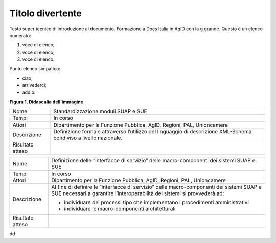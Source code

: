Titolo divertente 
==================

Testo super tecnico di introduzione al documento. Formazione a Docs
Italia in AgID con la g grande. Questo è un elenco numerato:

1. voce di elenco;

2. voce di elenco;

3. voce di elenco.

Punto elenco simpatico:

-  ciao;

-  arrivederci;

-  addio.

|image0|

**Figura 1. Didascalia dell’immagine**

+-----------------------------------+-----------------------------------+
| Nome                              | Standardizzazione moduli SUAP e   |
|                                   | SUE                               |
+-----------------------------------+-----------------------------------+
| Tempi                             | In corso                          |
+-----------------------------------+-----------------------------------+
| Attori                            | Dipartimento per la Funzione      |
|                                   | Pubblica, AgID, Regioni, PAL,     |
|                                   | Unioncamere                       |
+-----------------------------------+-----------------------------------+
| Descrizione                       | Definizione formale attraverso    |
|                                   | l’utilizzo del linguaggio di      |
|                                   | descrizione XML-Schema condiviso  |
|                                   | a livello nazionale.              |
+-----------------------------------+-----------------------------------+
| Risultato atteso                  |                                   |
+-----------------------------------+-----------------------------------+

+-----------------------------------+-----------------------------------+
| Nome                              | Definizione delle “interfacce di  |
|                                   | servizio” delle macro-componenti  |
|                                   | dei sistemi SUAP e SUE            |
+-----------------------------------+-----------------------------------+
| Tempi                             | In corso                          |
+-----------------------------------+-----------------------------------+
| Attori                            | Dipartimento per la Funzione      |
|                                   | Pubblica, AgID, Regioni, PAL,     |
|                                   | Unioncamere                       |
+-----------------------------------+-----------------------------------+
| Descrizione                       | Al fine di definire le            |
|                                   | “interfacce di servizio” delle    |
|                                   | macro-componenti dei sistemi SUAP |
|                                   | e SUE necessari a garantire       |
|                                   | l’interoperabilità dei sistemi si |
|                                   | provvederà ad:                    |
|                                   |                                   |
|                                   | -  individuare dei processi tipo  |
|                                   |    che implementano i             |
|                                   |    procedimenti amministrativi    |
|                                   |                                   |
|                                   | -  individuare le                 |
|                                   |    macro-componenti               |
|                                   |    architetturali                 |
+-----------------------------------+-----------------------------------+
| Risultato atteso                  |                                   |
+-----------------------------------+-----------------------------------+

dd

.. |image0| image:: ./media/image1.png
   :width: 3.64063in
   :height: 2.92701in
